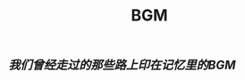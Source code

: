 :PROPERTIES:
:ID:       14181372-e4b0-4762-9cf0-9aa72c82d723
:LAST_MODIFIED: [2021-08-07 Sat 14:00]
:END:
#+TITLE: BGM
#+filetags: casdu

** [[我们曾经走过的那些路上印在记忆里的BGM]]
